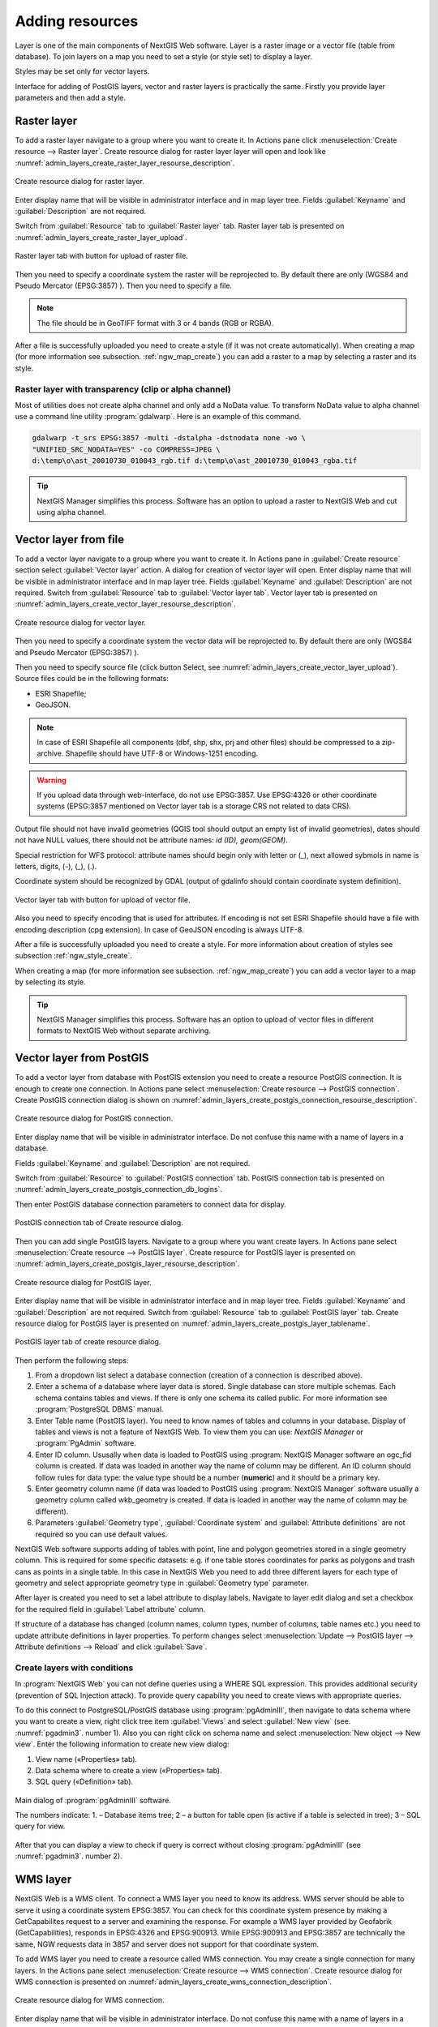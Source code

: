 .. sectionauthor:: Artem Svetlov <artem.svetlov@nextgis.ru>

.. _ngw_create_layers:

Adding resources
===================

Layer is one of the main components of NextGIS Web software. Layer is a raster image or a vector file (table from database). To join layers on a map you need to set a style (or style set) to display a layer.

Styles may be set only for vector layers.

Interface for adding of PostGIS layers, vector and raster layers is practically the same. 
Firstly you provide layer parameters and then add a style.

.. _ngw_create_raster_layer:

Raster layer
--------------

To add a raster layer navigate to a group where you want to create it. In 
Actions pane click :menuselection:`Create resource --> Raster layer`. Create 
resource dialog for raster layer layer will open and look like 
:numref:`admin_layers_create_raster_layer_resourse_description`. 

.. figure:: _static/admin_layers_create_raster_layer_resourse_description.png
   :name: admin_layers_create_raster_layer_resourse_description
   :align: center
   :width: 16cm

   Create resource dialog for raster layer.


Enter display name that will be visible in administrator interface and in map 
layer tree. Fields :guilabel:`Keyname` and :guilabel:`Description` are not 
required.

Switch from :guilabel:`Resource` tab to :guilabel:`Raster layer` tab. 
Raster layer tab is presented on :numref:`admin_layers_create_raster_layer_upload`.

.. figure:: _static/admin_layers_create_raster_layer_upload.png
   :name: admin_layers_create_raster_layer_upload
   :align: center
   :width: 16cm

   Raster layer tab with button for upload of raster file.

Then you need to specify a coordinate system the raster will be reprojected to. 
By default there are only (WGS84 and Pseudo Mercator (EPSG:3857) ).
Then you need to specify a file. 

.. note:: 
   The file should be in GeoTIFF format with 3 or 4 bands (RGB or RGBA). 
 
After a file is successfully uploaded you need to create a style (if it was not 
create automatically). When creating a map (for more information see  subsection. 
:ref:`ngw_map_create`) you can add a raster to a map by selecting a raster and 
its style.

Raster layer with transparency (clip or alpha channel)
^^^^^^^^^^^^^^^^^^^^^^^^^^^^^^^^^^^^^^^^^^^^^^^^^^^^^^^^

Most of utilities does not create alpha channel and only add a NoData value. 
To transform NoData value to alpha channel use a command line utility 
:program:`gdalwarp`. Here is an example of this command.

.. code:: shell

   gdalwarp -t_srs EPSG:3857 -multi -dstalpha -dstnodata none -wo \
   "UNIFIED_SRC_NODATA=YES" -co COMPRESS=JPEG \ 
   d:\temp\o\ast_20010730_010043_rgb.tif d:\temp\o\ast_20010730_010043_rgba.tif

.. tip:: 
   NextGIS Manager simplifies this process. Software has an option to  
   upload a raster to NextGIS Web and cut using alpha channel. 

.. _ngw_create_vector_layer:

Vector layer from file
-----------------------
To add a vector layer navigate to a group where you want to create it. 
In Actions pane in :guilabel:`Create resource` section select 
:guilabel:`Vector layer` action. A dialog for creation of vector layer will open. 
Enter display name that will be visible in administrator interface and in map 
layer tree. Fields :guilabel:`Keyname` and :guilabel:`Description` are not 
required. Switch from :guilabel:`Resource` tab to :guilabel:`Vector layer tab`. 
Vector layer tab is presented on :numref:`admin_layers_create_vector_layer_resourse_description`. 

.. figure:: _static/admin_layers_create_vector_layer_resourse_description.png
   :name: admin_layers_create_vector_layer_resourse_description
   :align: center
   :width: 16cm

   Create resource dialog for vector layer.

Then you need to specify a coordinate system the vector data will be reprojected 
to. By default there are only (WGS84 and Pseudo Mercator (EPSG:3857) ). 

Then you need to specify source file (click button Select, see 
:numref:`admin_layers_create_vector_layer_upload`).  
Source files could be in the following formats: 

* ESRI Shapefile;
* GeoJSON.

.. note:: 
   In case of ESRI Shapefile all components (dbf, shp, shx, prj and other files) 
   should be compressed to a zip-archive. Shapefile should have UTF-8 or 
   Windows-1251 encoding.
  
.. warning:: 
   If you upload data through web-interface, do not use EPSG:3857. 
   Use EPSG:4326 or other coordinate systems (EPSG:3857 mentioned on Vector layer 
   tab is a storage CRS not related to data CRS).
   
Output file should not have invalid geometries (QGIS tool should output an empty 
list of invalid geometries), dates should not have NULL values, there should not 
be attribute names: *id (ID), geom(GEOM)*.

Special restriction for WFS protocol: attribute names should begin only with letter or (_), next allowed sybmols in name is letters, digits, (-), (_), (.).
   
Coordinate system should be recognized by GDAL (output of gdalinfo should contain 
coordinate system definition). 

.. figure:: _static/admin_layers_create_vector_layer_upload.png
   :name: admin_layers_create_vector_layer_upload
   :align: center
   :width: 16cm

   Vector layer tab with button for upload of vector file.

Also you need to specify encoding that is used for attributes.
If encoding is not set ESRI Shapefile should have a file with encoding description 
(cpg extension). In case of GeoJSON encoding is always UTF-8.

After a file is successfully uploaded you need to create a style. 
For more information about creation of styles see subsection  :ref:`ngw_style_create`.

When creating a map (for more information see  subsection. :ref:`ngw_map_create`) 
you can add a vector layer to a map by selecting its style.

.. tip:: 
   NextGIS Manager simplifies this process. Software has an option to 
   upload of vector files in different formats to NextGIS Web without  
   separate archiving. 

.. _ngw_create_postgis_layer:

Vector layer from PostGIS
-------------------------

To add a vector layer from database with PostGIS extension you need to create a
resource PostGIS connection. It is enough to create one connection. 
In Actions pane select :menuselection:`Create resource --> PostGIS connection`. 
Create PostGIS connection dialog is shown on 
:numref:`admin_layers_create_postgis_connection_resourse_description`. 

.. figure:: _static/admin_layers_create_postgis_connection_resourse_description.png
   :name: admin_layers_create_postgis_connection_resourse_description
   :align: center
   :alt: map to buried treasure
   :width: 16cm

   Create resource dialog for PostGIS connection.

Enter display name that will be visible in administrator interface. Do not 
confuse this name with a name of layers in a database. 

Fields :guilabel:`Keyname` and :guilabel:`Description` are not required.  

Switch from :guilabel:`Resource` to :guilabel:`PostGIS connection` tab. 
PostGIS connection tab is presented on :numref:`admin_layers_create_postgis_connection_db_logins`. 

Then enter PostGIS database connection parameters to connect data for display.  

.. figure:: _static/admin_layers_create_postgis_connection_db_logins.png
   :name: admin_layers_create_postgis_connection_db_logins
   :align: center
   :width: 16cm

   PostGIS connection tab of Create resource dialog.


Then you can add single PostGIS layers. Navigate to a group where you want create 
layers. In Actions pane select :menuselection:`Create resource --> PostGIS layer`. 
Create resource for PostGIS layer is presented on :numref:`admin_layers_create_postgis_layer_resourse_description`. 

.. figure:: _static/admin_layers_create_postgis_layer_resourse_description.png
   :name: admin_layers_create_postgis_layer_resourse_description
   :align: center
   :width: 16cm

   Create resource dialog for PostGIS layer.

Enter display name that will be visible in administrator interface and in map 
layer tree. Fields :guilabel:`Keyname` and :guilabel:`Description` are not required.  
Switch from :guilabel:`Resource` tab to :guilabel:`PostGIS layer` tab. 
Create resource dialog for PostGIS layer is presented on 
:numref:`admin_layers_create_postgis_layer_tablename`. 

.. figure:: _static/admin_layers_create_postgis_layer_tablename.png
   :name: admin_layers_create_postgis_layer_tablename
   :align: center
   :width: 16cm

   PostGIS layer tab of create resource dialog.

Then perform the following steps:

#. From a dropdown list select a database connection (creation of a connection is described above).
#. Enter a schema of a database where layer data is stored. 
   Single database can store multiple schemas. Each schema contains tables and views. If there is only one schema its called public. For more information see :program:`PostgreSQL DBMS` manual.
#. Enter Table name (PostGIS layer). 
   You need to know names of tables and columns in your database. 
   Display of tables and views is not a feature of NextGIS Web. To view them you can use: `NextGIS Manager` or :program:`PgAdmin` software.
#. Enter ID column. 
   Ususally when data is loaded to PostGIS using :program: NextGIS Manager 
   software an ogc_fid column is created. If data was loaded in another way the 
   name of column may be different.
   An ID column should follow rules for data type: the value type should be a 
   number (**numeric**) and it should be a primary key.
#. Enter geometry column name (if data was loaded to PostGIS using  
   :program:`NextGIS Manager` software usually a geometry column called 
   wkb_geometry is created. If data is loaded in another way the name of column 
   may be different).
#. Parameters :guilabel:`Geometry type`, :guilabel:`Coordinate system` and
   :guilabel:`Attribute definitions` are not required so you can use default 
   values.


NextGIS Web software supports adding of tables with point, line and polygon geometries stored in a single geometry column. 
This is required for some specific datasets: e.g. if one table stores coordinates for parks as polygons and trash cans as points in a single table. In this case in NextGIS Web you need to add three different layers for each type of geometry and select appropriate geometry type in :guilabel:`Geometry type` parameter.

After layer is created you need to set a label attribute to display labels. Navigate to layer edit dialog and set a checkbox for the required field in :guilabel:`Label attribute` column.

If structure of a database has changed (column names, column types, number of columns, table names etc.) you need to update attribute definitions in layer properties. To perform changes select :menuselection:`Update --> PostGIS layer --> Attribute definitions --> Reload` and click :guilabel:`Save`.

Create layers with conditions
^^^^^^^^^^^^^^^^^^^^^^^^^^^^^^

In :program:`NextGIS Web` you can not define queries using a WHERE SQL expression. 
This provides additional security (prevention of SQL Injection attack). To 
provide query capability you need to create views with appropriate queries.

To do this connect to PostgreSQL/PostGIS database using :program:`pgAdminIII`, 
then navigate to data schema where you want to create a view, right click tree 
item :guilabel:`Views` and select :guilabel:`New view` (see. :numref:`pgadmin3`. 
number  1). Also you can right click on schema name and select :menuselection:`New 
object --> New view`. Enter the following information to create new view dialog:

#. View name («Properties» tab).
#. Data schema where to create a view («Properties» tab).
#. SQL query («Definition» tab).

.. figure:: _static/pgadmin3.png
   :name: pgadmin3
   :align: center
   :width: 16cm

   Main dialog of :program:`pgAdminIII` software.

   The numbers indicate: 1. – Database items tree; 2 – a button for  
   table open (is active if a table is selected in tree); 3 – SQL query for  
   view.

After that you can display a view to check if query is correct without closing :program:`pgAdminIII` (see  :numref:`pgadmin3`. number  2). 

.. _ngw_create_wms_layer:

WMS layer
-----------

NextGIS Web is a WMS client. To connect a WMS layer you need to know its address. WMS server should be able to serve it using a coordinate system EPSG:3857. You can check for this coordinate system presence by making a GetCapabilites request to a server and examining the response. For example a WMS layer provided by Geofabrik (GetCapabilities), responds in EPSG:4326 and EPSG:900913. While EPSG:900913 and EPSG:3857 are technically the same, NGW requests data in 3857 and server does not support for that coordinate system.


To add WMS layer you need to create a resource called WMS connection. You may create a single connection for many layers. In the Actions pane select :menuselection:`Create resource --> WMS connection`. Create resource dialog for WMS connection is presented on :numref:`admin_layers_create_wms_connection_description`.

.. figure:: _static/admin_layers_create_wms_connection_description.png
   :name: admin_layers_create_wms_connection_description
   :align: center
   :width: 16cm

   Create resource dialog for WMS connection.


Enter display name that will be visible in administrator interface. Do not 
confuse this name with a name of layers in a database. Fields :guilabel:`Keyname` 
and :guilabel:`Description` are not required.
 
Switch from :guilabel:`Resource` tab to :guilabel:`WMS connection` tab. 
WMS connection tab is presented on :numref:`admin_layers_create_wms_connection_url`.
Then you need to enter WMS server connection parameters from which you want to display data.  

.. figure:: _static/admin_layers_create_wms_connection_url.png
   :name: admin_layers_create_wms_connection_url
   :align: center
   :width: 16cm

   WMS connection tab of Create resource dialog.

Then you may start to add single WMS layers.
Navigate to a group you want to create WMS layers in. In the Actions pane select :menuselection:`Create resource --> WMS layer`. Create resource dialog for WMS layer is presented :numref:`admin_layers_create_wms_layer_name`.

.. figure:: _static/admin_layers_create_wms_layer_name.png
   :name: admin_layers_create_wms_layer_name
   :align: center
   :width: 16cm

   Create resource dialog for WMS layer.


Enter display name that will be visible in administrator interface and in map layer tree. 
Fields :guilabel:`Keyname` and :guilabel:`Description` are not required. 
Switch from :guilabel:`Resource` tab to :guilabel:`WMS layer` tab. 
WMS layer tab of create resource dialog is presented on :numref:`admin_layers_create_wms_layer_parameters`.

.. figure:: _static/admin_layers_create_wms_layer_parameters.png
   :name: admin_layers_create_wms_layer_parameters
   :align: center
   :width: 16cm

   WMS layer tab of Create resource dialog.

Then perform the following steps:

1. Select WMS connection that was created earlier.
2. Select coordinate system which to use for requests to WMS server 
   (by default there are only WGS84 / Pseudo Mercator (EPSG:3857) ).
3. If parameters are correct the parameter :guilabel:`Format` will display 
   MIME-types list that are served by a server. Select an appropriate one.
4. If parameters are correct the parameter :guilabel:`WMS layers` will display 
   a list of layers that are server by a server. Select required layers by clicking 
   underlined names. You can select several layers.

Parameters to add a WMS layer for Public cadastral map by Rosreestr:

URL http://maps.rosreestr.ru/arcgis/services/Cadastre/CadastreWMS/MapServer/WmsServer?

Supported versions of WMS protocol 1.1.1, 1.3

.. _ngw_create_wms_service:

.. note:: 
   Identification requests to external WMS layers from Web maps are not supported yet.

WMS service
------------

NextGIS Web software could perform as WMS server. This protocol is used to provide images for requested extent. To deploy a WMS service you need to add a resource. 

In Actions pane select :menuselection:`Create resource --> WMS service`. Create resource dialog will open.
Enter display name that will be visible in administrator interface and in map layer tree. 

On WMS service tab add links to styles of required layers to a list. (see  :numref:`admin_layers_create_wms_service_layers.png`.)  For each added style you should set a unique key. You can copy it from the name. 

.. figure:: _static/admin_layers_create_wms_service_layers.png
   :name: admin_layers_create_wms_service_layers.png
   :align: center
   :width: 16cm

   Example of WMS service settings for delivery of separate sheets of topographic maps. 

After a resource is created you will see a message with WMS service URL which you can use in other software, e.g. NextGIS QGIS or JOSM. 
Then you need to set access permissions for WMS service. See  section :ref:`ngw_access_rights`.

NextGIS Web layer could be added to desktop, mobile and web gis in different ways.


Connection to WMS
^^^^^^^^^^^^^^^^^^^^^^^^^

NextGIS Web is a WMS server. Any WMS layes could be added to a software that supports WMS layers. You need to know WMS service URL. You can get in on WMS service properties page. Example:

.. code:: html

   http://demo.nextgis.ru/resource/60/wms?

Connection to WMS in GDAL
^^^^^^^^^^^^^^^^^^^^^^^^^^^^^^^^^^^^^^^^^^^^^^^^^^


Single NextGIS Web layers could be added as WMS. To use them through GDAL utilities you need to create an XML file for required layer. You need an URL for WMS service to create that file.
You need to enter these parameters to ServerUrl string in example below. The rest remains unchanged.

.. code:: xml

   <GDAL_WMS>
    <Service name="WMS">
        <Version>1.1.1</Version>
        <ServerUrl>http://176.9.38.120/practice2/api/resource/85/wms?</ServerUrl>
        <SRS>EPSG:3857</SRS>
        <ImageFormat>image/png</ImageFormat>
        <Layers>moscow_boundary_multipolygon</Layers>
        <Styles></Styles>
    </Service>
    <DataWindow>
      <UpperLeftX>-20037508.34</UpperLeftX>
      <UpperLeftY>20037508.34</UpperLeftY>
      <LowerRightX>20037508.34</LowerRightX>
      <LowerRightY>-20037508.34</LowerRightY>
      <SizeY>40075016</SizeY>
      <SizeX>40075016.857</SizeX>
    </DataWindow>
    <Projection>EPSG:3857</Projection>
    <BandsCount>3</BandsCount>
   </GDAL_WMS>

If you need an image with transparency (alpha channel) set <BandsCount>4</BandsCount>

Gdal utility call example. The utility gets an image by WMS from NGW and saves it to a GeoTIFF format

.. code:: bash

   $ gdal_translate -of "GTIFF" -outsize 1000 0  -projwin  4143247 7497160 \
   4190083 7468902   ngw.xml test.tiff

.. _ngw_create_tms_service:

Connection to TMS in GDAL
^^^^^^^^^^^^^^^^^^^^^^^^^^^^^^^^^^^^^^^^^^^^^^^^^^

Single layers of NextGIS Web could be added as TMS. You need t create an XML file for required layer. To create this file you need the information about NGW address and a layer number (in the example: address - http://demo.nextgis.ru/ngw_kl, layer number - 5). 
You need to enter these parameters to ServerUrl string in example below. The rest remains unchanged.

.. code:: xml

   <GDAL_WMS>
    <Service name="TMS">
        <ServerUrl>http://demo.nextgis.ru/api/component/render/tile?
                   z=${z}&x=${x}&y=${y}&resource=5
        </ServerUrl>
    </Service>
    <DataWindow>
        <UpperLeftX>-20037508.34</UpperLeftX>
        <UpperLeftY>20037508.34</UpperLeftY>
        <LowerRightX>20037508.34</LowerRightX>
        <LowerRightY>-20037508.34</LowerRightY>
        <TileLevel>18</TileLevel>
        <TileCountX>1</TileCountX>
        <TileCountY>1</TileCountY>
        <YOrigin>top</YOrigin>
    </DataWindow>
    <Projection>EPSG:3857</Projection>
    <BlockSizeX>256</BlockSizeX>
    <BlockSizeY>256</BlockSizeY>
    <BandsCount>4</BandsCount>
    <Cache />
   </GDAL_WMS> 


.. _ngw_wfs_service:

WFS service
------------

Setup of WFS layer is performed the same way as for WMS service but you add a layer instead of a style.

For more information see:

NextGIS Web can act as WFS server. Third party software could edit vector data on server using this protocol.
To deploy a WFS service you need to add a resource. In Actions pane select :menuselection:`Create resource --> WFS service`. Create resource dialog will open.
Enter display name that will be visible in administrator interface and in map layer tree. 
On WFS service tab add links to required layers to the list. For each added layer you should set a unique key. You can copy it from the name (see  :numref:`ngweb_admin_layers_create_wfs_service_layers_pic`). 

.. figure:: _static/admin_layers_create_wfs_service_layers.png
   :name: ngweb_admin_layers_create_wfs_service_layers_pic
   :align: center
   :width: 16cm
   
   Example of WFS service settings for delivery of separate sheets of topographic maps. 

For each layer you can set a limit for the number of features transfered at once. 
By default the value is 1000. If this parameter is empty the limit will be disable and all features will be trasfered to the client. But this could result in high load of a server and cause significant timeouts because of high volumes of transfered data.

After a resource is created you need to open it in administrator interface one more time. You will see a message with WFS service URL which you can use in other software, for example NextGIS QGIS. 
Then you need to set access permissions for WFS service. See  section :ref:`ngw_access_rights`.

.. _ngw_resources_group:

Creation of a resource group
------------------------------

Resources could be joined to groups. For example you can join base layers to one group, satellite imagery to another group and thematic data to one more group etc.

Groups help organize layers in Control panel and help manage access permissions in a convenient way. 

To create a resource group navigate to root group and on Actions pane select :menuselection:`Create resource --> Resource group`. 
Create resource dialog for resource group is presented on :numref:`admin_layers_create_group`.

.. figure:: _static/admin_layers_create_group.png
   :name: admin_layers_create_group
   :align: center
   :width: 16cm

   Create resource dialog for resource group.

In create resource dialog enter:

* Display name
* :guilabel:`Keyname` – not required, may be empty
* :guilabel:`Description` – not required, may be empty


and then click :guilabel:`Create`.

Typical structure
------------------

With NextGIS Web application experience we recommend the following typical structure for organizing resources.

Typical structure ::

  Main resource group
	Web maps
		Master web map
		Test web map
	PostGIS connections
		PostGIS on server
	Data layers
		Base data
			Borders
			Infrastructure - linear features
			Accounting area
		Thematic data
			Results of measurements on accounting area
			Results of measurements on accounting routes
			Observation points for rare species
		Relief
			ASTER DEM
				DEM
				Isolines
		Topographic data
			Openstreetmap
				Roads
				Administrative borders
				Hydrology
				Railway stations
				Railway roads
				Landuse
			1 : 100000
				M-37-015
				M-37-016
				M-37-017
		Satellite imagery
			Landsat-8
			Ikonos
